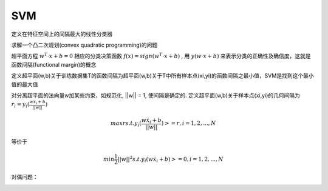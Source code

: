 ========================
SVM
========================

定义在特征空间上的间隔最大的线性分类器

求解一个凸二次规划(convex quadratic programming)的问题

超平面方程 :math:`w^{T}\cdot x + b = 0` 相应的分类决策函数 :math:`f(x)=sign(w^{T}\cdot x + b)` , 用 :math:`y(w\cdot x + b)` 来表示分类的正确性及确信度，这就是函数间隔(functional margin)的概念


定义超平面(w,b)关于训练数据集T的函数间隔为超平面(w,b)关于T中所有样本点(xi,yi)的函数间隔之最小值，SVM是找到这个最小值的最大值

对分离超平面的法向量w加某些约束，如规范化, ||w|| = 1, 使间隔是确定的. 定义超平面(w,b)关于样本点(xi,yi)的几何间隔为 :math:`r_{i} = y_{i}(\frac{w\dot x_{i} + b}{||w||})`

.. math::
  max r
  s.t. y_{i}(\frac{w\dot x_{i} + b}{||w||}) >= r, i=1,2,...,N

等价于

.. math::
  min \frac{1}{2}||w||^{2}
  s.t. y_{i}(w\dot x_{i} + b) >= 0, i=1,2,...,N

对偶问题：

.. image:: ../_static/ml/20180108svm1.png

